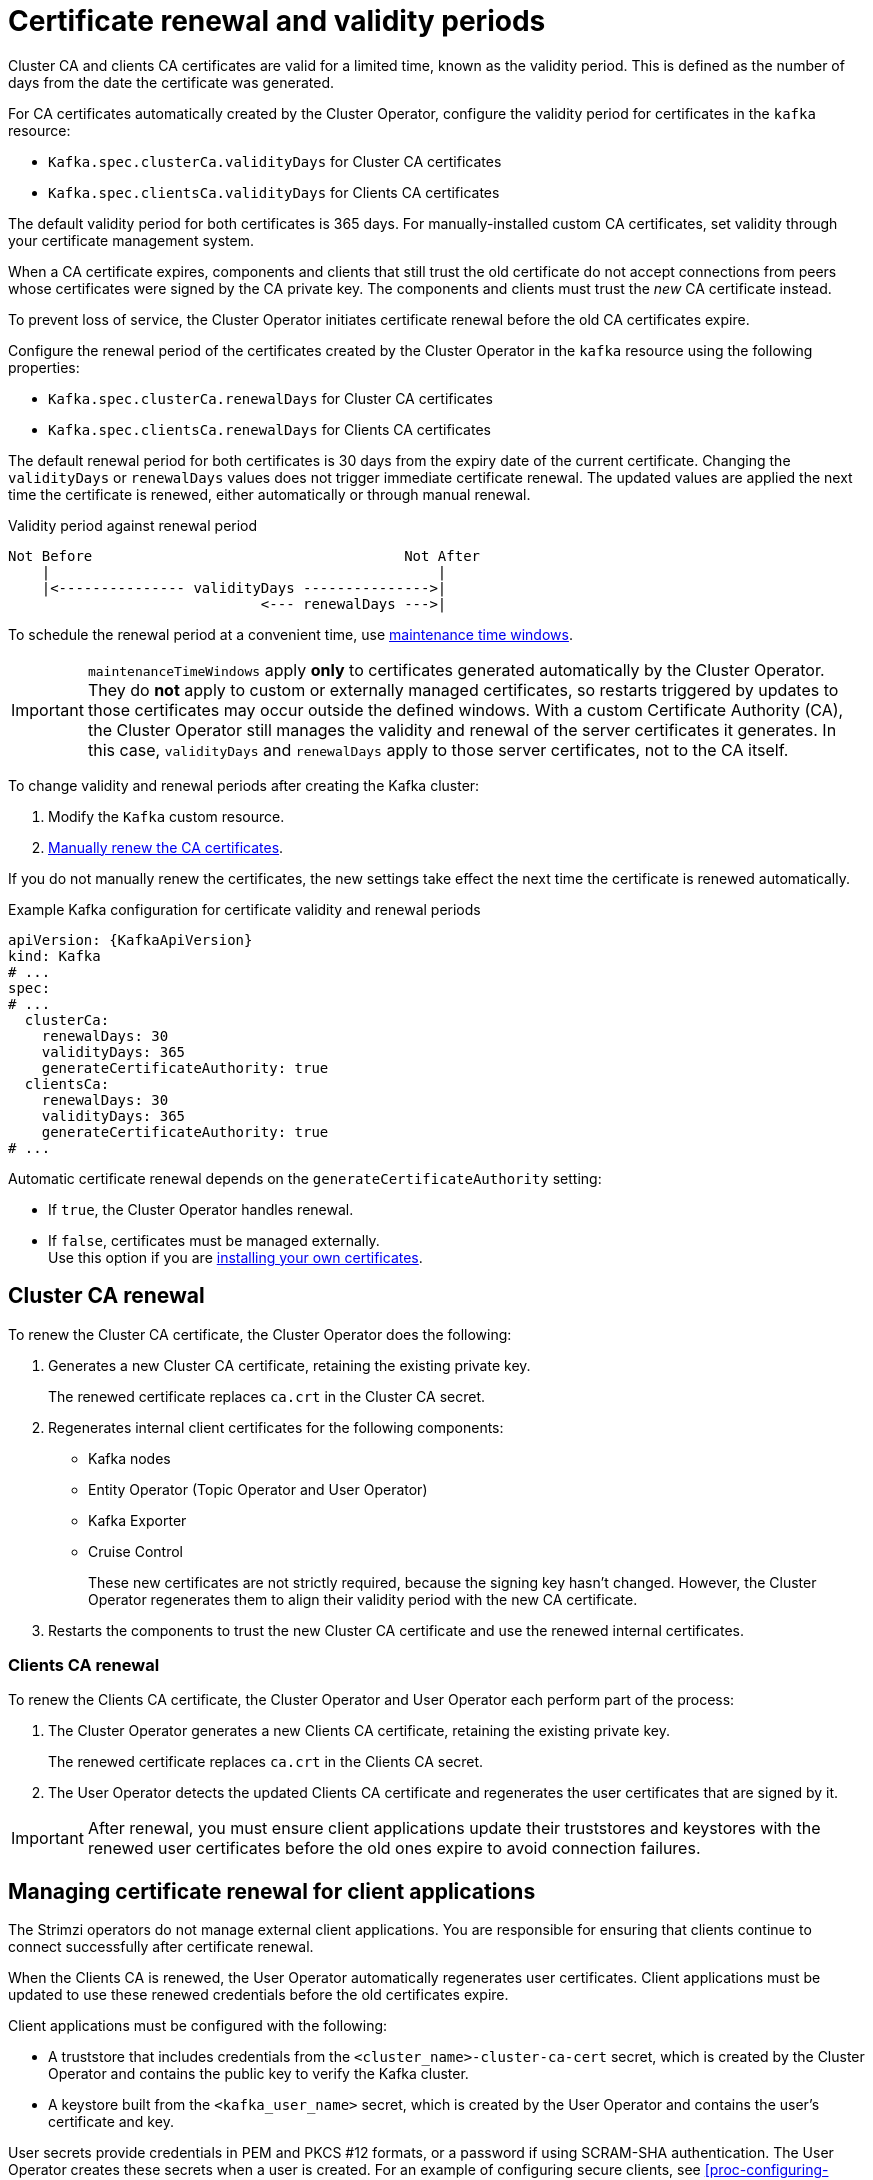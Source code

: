 // Module included in the following assemblies:
//
// assembly-security.adoc

[id='con-certificate-renewal-{context}']
= Certificate renewal and validity periods

[role="_abstract"]
Cluster CA and clients CA certificates are valid for a limited time, known as the validity period.
This is defined as the number of days from the date the certificate was generated.

For CA certificates automatically created by the Cluster Operator, configure the validity period for certificates in the `kafka` resource:

* `Kafka.spec.clusterCa.validityDays` for Cluster CA certificates
* `Kafka.spec.clientsCa.validityDays` for Clients CA certificates

The default validity period for both certificates is 365 days.
For manually-installed custom CA certificates, set validity through your certificate management system.

When a CA certificate expires, components and clients that still trust the old certificate do not accept connections from peers whose certificates were signed by the CA private key.
The components and clients must trust the _new_ CA certificate instead.

To prevent loss of service, the Cluster Operator initiates certificate renewal before the old CA certificates expire.

Configure the renewal period of the certificates created by the Cluster Operator in the `kafka` resource using the following properties:

* `Kafka.spec.clusterCa.renewalDays` for Cluster CA certificates
* `Kafka.spec.clientsCa.renewalDays` for Clients CA certificates

The default renewal period for both certificates is 30 days from the expiry date of the current certificate.
Changing the `validityDays` or `renewalDays` values does not trigger immediate certificate renewal. 
The updated values are applied the next time the certificate is renewed, either automatically or through manual renewal.

.Validity period against renewal period
[source]
----
Not Before                                     Not After
    |                                              |
    |<--------------- validityDays --------------->|
                              <--- renewalDays --->|
----

To schedule the renewal period at a convenient time, use xref:con-maintenance-time-window-definition-{context}[maintenance time windows].

IMPORTANT: `maintenanceTimeWindows` apply *only* to certificates generated automatically by the Cluster Operator.  
They do *not* apply to custom or externally managed certificates, so restarts triggered by updates to those certificates may occur outside the defined windows.
With a custom Certificate Authority (CA), the Cluster Operator still manages the validity and renewal of the server certificates it generates.  
In this case, `validityDays` and `renewalDays` apply to those server certificates, not to the CA itself.

To change validity and renewal periods after creating the Kafka cluster:

. Modify the `Kafka` custom resource.
. xref:proc-renewing-ca-certs-manually-{context}[Manually renew the CA certificates].

If you do not manually renew the certificates, the new settings take effect the next time the certificate is renewed automatically.

.Example Kafka configuration for certificate validity and renewal periods
[source,yaml,subs="+quotes,attributes"]
----
apiVersion: {KafkaApiVersion}
kind: Kafka
# ...
spec:
# ...
  clusterCa:
    renewalDays: 30
    validityDays: 365
    generateCertificateAuthority: true
  clientsCa:
    renewalDays: 30
    validityDays: 365
    generateCertificateAuthority: true
# ...
----

Automatic certificate renewal depends on the `generateCertificateAuthority` setting:

* If `true`, the Cluster Operator handles renewal.
* If `false`, certificates must be managed externally. +
Use this option if you are xref:installing-your-own-ca-certificates-{context}[installing your own certificates].

== Cluster CA renewal

To renew the Cluster CA certificate, the Cluster Operator does the following:

. Generates a new Cluster CA certificate, retaining the existing private key.
+
The renewed certificate replaces `ca.crt` in the Cluster CA secret.

. Regenerates internal client certificates for the following components:
** Kafka nodes
** Entity Operator (Topic Operator and User Operator)
** Kafka Exporter
** Cruise Control
+
These new certificates are not strictly required, because the signing key hasn't changed. 
However, the Cluster Operator regenerates them to align their validity period with the new CA certificate.

. Restarts the components to trust the new Cluster CA certificate and use the renewed internal certificates.

=== Clients CA renewal

To renew the Clients CA certificate, the Cluster Operator and User Operator each perform part of the process:

. The Cluster Operator generates a new Clients CA certificate, retaining the existing private key.
+
The renewed certificate replaces `ca.crt` in the Clients CA secret.

. The User Operator detects the updated Clients CA certificate and regenerates the user certificates that are signed by it.

IMPORTANT: After renewal, you must ensure client applications update their truststores and keystores with the renewed user certificates before the old ones expire to avoid connection failures.

== Managing certificate renewal for client applications

The Strimzi operators do not manage external client applications. 
You are responsible for ensuring that clients continue to connect successfully after certificate renewal.

When the Clients CA is renewed, the User Operator automatically regenerates user certificates. 
Client applications must be updated to use these renewed credentials before the old certificates expire.

Client applications must be configured with the following:

* A truststore that includes credentials from the `<cluster_name>-cluster-ca-cert` secret, which is created by the Cluster Operator and contains the public key to verify the Kafka cluster.
* A keystore built from the `<kafka_user_name>` secret, which is created by the User Operator and contains the user's certificate and key.

User secrets provide credentials in PEM and PKCS #12 formats, or a password if using SCRAM-SHA authentication. 
The User Operator creates these secrets when a user is created.
For an example of configuring secure clients, see xref:proc-configuring-secure-kafka-user-str[].

If you provision client certificates manually, generate and distribute new certificates before the current ones expire. 
Failure to do so can result in clients being unable to connect to the Kafka cluster.

[NOTE]
====
For workloads in the same Kubernetes cluster and namespace, you can mount secrets as volumes. 
This allows client pods to construct keystores and truststores dynamically from the current state of the secrets.
For details, see xref:configuring-internal-clients-to-trust-cluster-ca-{context}[Configuring internal clients to trust the cluster CA].
====